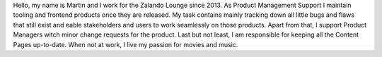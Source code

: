 .. title: Martin Tschitschke
.. slug: martin-tschitschke
.. date: 2014/06/10 00:01:00
.. tags:
.. link:
.. description: Hello, my name is Martin and I work for the Zalando Lounge since 2013.
.. type: text
.. author_title: Product Management - Support

Hello, my name is Martin and I work for the Zalando Lounge since 2013. As Product Management Support I maintain tooling and frontend products once they are released. My task contains mainly tracking down all little bugs and flaws that still exist and eable stakeholders and users to work seamlessly on those products. Apart from that, I support Product Managers witch minor change requests for the product. Last but not least, I am responsible for keeping all the Content Pages up-to-date. When not at work, I live my passion for movies and music.


